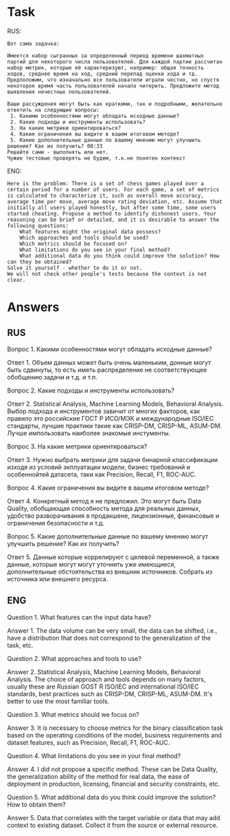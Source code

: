 * Task
RUS:
#+begin_src text
Вот сама задачка:

Имеется набор сыгранных за определенный период времени шахматных партий для некоторого числа пользователей. Для каждой партии рассчитан набор метрик, которые её характеризуют, например: общая точность ходов, среднее время на ход, средний перепад оценки хода и тд. Предположим, что изначально все пользователи играли честно, но спустя некоторое время часть пользователей начала читерить. Предложите метод выявления нечестных пользователей.

Ваши рассуждения могут быть как краткими, так и подробными, желательно ответить на следующие вопросы:
 1. Какими особенностями могут обладать исходные данные?
 2. Какие подходы и инструменты использовать?
 3. На какие метрики ориентироваться?
 4. Какие ограничения вы видите в вашем итоговом методе?
 5. Какие дополнительные данные по вашему мнению могут улучшить решение? Как их получить? 08:33
Решайте сами - выполнять или нет.
Чужие тестовые проверять не будем, т.к.не понятен контекст
#+end_src
ENG:
#+begin_src text
Here is the problem: There is a set of chess games played over a certain period for a number of users. For each game, a set of metrics is calculated to characterize it, such as overall move accuracy, average time per move, average move rating deviation, etc. Assume that initially all users played honestly, but after some time, some users started cheating. Propose a method to identify dishonest users. Your reasoning can be brief or detailed, and it is desirable to answer the following questions:
    What features might the original data possess?
    Which approaches and tools should be used?
    Which metrics should be focused on?
    What limitations do you see in your final method?
    What additional data do you think could improve the solution? How can they be obtained?
Solve it yourself - whether to do it or not.
We will not check other people's tests because the context is not clear.
#+end_src


* Answers
** RUS
Вопрос 1. Какими особенностями могут обладать исходные данные?

Ответ 1. Объем данных может быть очень маленьким, донные могут быть
 сдвинуты, то есть иметь распределение не соответствующее обобщению
 задачи и т.д. и т.п.

Вопрос 2. Какие подходы и инструменты использовать?

Ответ 2. Statistical Analysis, Machine Learning Models, Behavioral Analysis.
Выбор подхода и инструментов завичит от многих факторов, как
 правило это российские ГОСТ Р ИСО/МЭК и международные ISO/IEC
 стандарты, лучшие практики такие как CRISP-DM, CRISP-ML,
 ASUM-DM. Лучше импользовать наиболее знакомые инстументы.

Вопрос 3. На какие метрики ориентироваться?

Ответ 3. Нужно выбрать метрики для задачи бинарной классификации
 изходя из условий экплуатации модели, бизнес требований и
 особеннойтей датасета, таки как Precision, Recall, F1, ROC-AUC.

Вопрос 4. Какие ограничения вы видите в вашем итоговом методе?

Ответ 4. Конкретный метод я не предложил. Это могут быть Data
 Quality, обобщающая способность метода для реальных данных, удобство
 разворачивания в продакшене, лицензионные, финансовые и ограничения
 безопасности и т.д.

Вопрос 5. Какие дополнительные данные по вашему мнению могут улучшить
 решение? Как их получить?

Ответ 5. Данные которые коррелируют с целевой переменной, а также
 данные, которые могут могут уточнить уже имеющиеся, дополнительные
 обстоятельства из внешник источников. Собрать из источника или
 внешнего ресурса.


** ENG
Question 1. What features can the input data have?

Answer 1. The data volume can be very small, the data can be shifted,
 i.e., have a distribution that does not correspond to the
 generalization of the task, etc.

Question 2. What approaches and tools to use?

Answer 2. Statistical Analysis, Machine Learning Models, Behavioral
 Analysis.  The choice of approach and tools depends on many factors,
 usually these are Russian GOST R ISO/IEC and international ISO/IEC
 standards, best practices such as CRISP-DM, CRISP-ML, ASUM-DM. It's
 better to use the most familiar tools.

Question 3. What metrics should we focus on?

Answer 3. It is necessary to choose metrics for the binary
 classification task based on the operating conditions of the model,
 business requirements and dataset features, such as Precision,
 Recall, F1, ROC-AUC.

Question 4. What limitations do you see in your final method?

Answer 4. I did not propose a specific method. These can be Data
 Quality, the generalization ability of the method for real data, the
 ease of deployment in production, licensing, financial and security
 constraints, etc.

Question 5. What additional data do you think could improve the
 solution? How to obtain them?

Answer 5. Data that correlates with the target variable or data that
 may add context to existing dataset. Collect it from the source or
 external resource.
